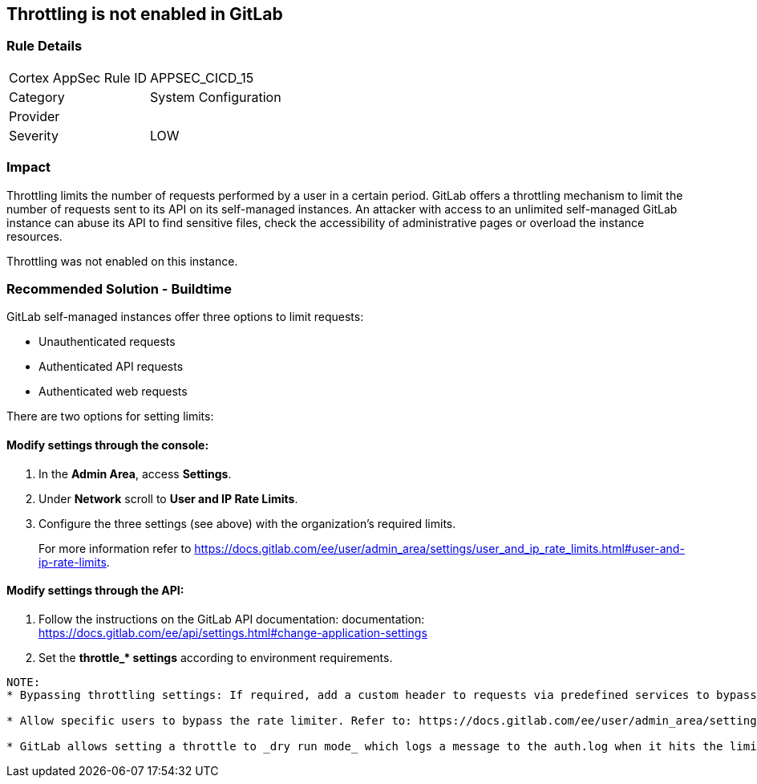 == Throttling is not enabled in GitLab

=== Rule Details

[cols="1,2"]
|===
|Cortex AppSec Rule ID |APPSEC_CICD_15
|Category |System Configuration
|Provider |
|Severity |LOW
|===
 

=== Impact
Throttling limits the number of requests performed by a user in a certain period. GitLab offers a throttling mechanism to limit the number of requests sent to its API on its self-managed instances.
An attacker with access to an unlimited self-managed GitLab instance can abuse its API to find sensitive files, check the accessibility of administrative pages or overload the instance resources.

Throttling was not enabled on this instance.

=== Recommended Solution - Buildtime

GitLab self-managed instances offer three options to limit requests:

* Unauthenticated requests
* Authenticated API requests
* Authenticated web requests

There are two options for setting limits:

==== Modify settings through the console:
 
. In the **Admin Area**, access **Settings**.
. Under **Network** scroll to **User and IP Rate Limits**. 
. Configure the three settings (see above) with the organization’s required limits.
+
For more information refer to https://docs.gitlab.com/ee/user/admin_area/settings/user_and_ip_rate_limits.html#user-and-ip-rate-limits.

==== Modify settings through the API:
 
. Follow the instructions on the GitLab API documentation: documentation: https://docs.gitlab.com/ee/api/settings.html#change-application-settings 
. Set the **throttle_* settings** according to environment requirements.
----
NOTE:
* Bypassing throttling settings: If required, add a custom header to requests via predefined services to bypass throttling settings. Refer to: https://docs.gitlab.com/ee/user/admin_area/settings/user_and_ip_rate_limits.html#use-an-http-header-to-bypass-rate-limiting

* Allow specific users to bypass the rate limiter. Refer to: https://docs.gitlab.com/ee/user/admin_area/settings/user_and_ip_rate_limits.html#allow-specific-users-to-bypass-authenticated-request-rate-limiting

* GitLab allows setting a throttle to _dry run mode_ which logs a message to the auth.log when it hits the limit, while letting the request continue as normal. Refer to: https://docs.gitlab.com/ee/user/admin_area/settings/user_and_ip_rate_limits.html#try-out-throttling-settings-before-enforcing-them
----



